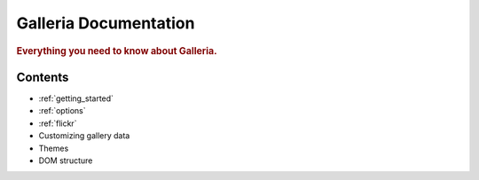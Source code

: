 .. _index:

======================
Galleria Documentation
======================

.. rubric:: Everything you need to know about Galleria.

Contents
========

* :ref:`getting_started`
* :ref:`options`
* :ref:`flickr`
* Customizing gallery data
* Themes
* DOM structure
